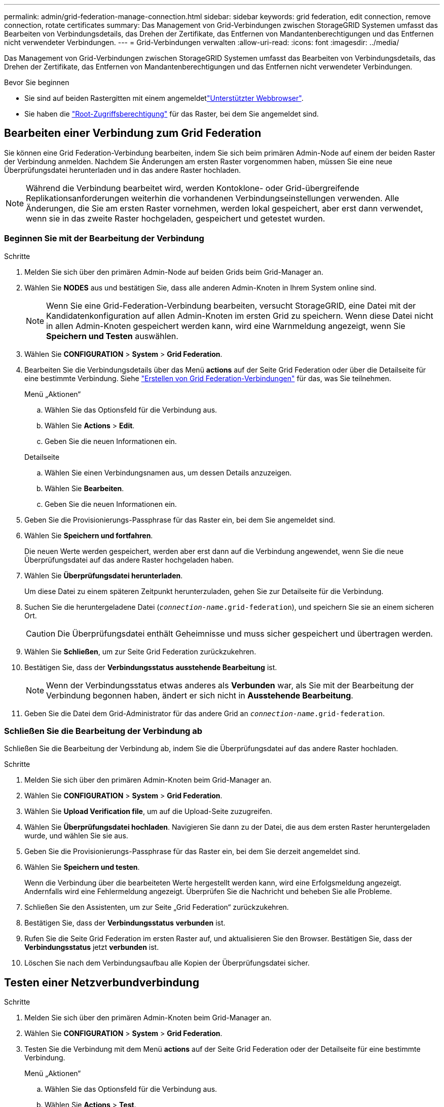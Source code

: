 ---
permalink: admin/grid-federation-manage-connection.html 
sidebar: sidebar 
keywords: grid federation, edit connection, remove connection, rotate certificates 
summary: Das Management von Grid-Verbindungen zwischen StorageGRID Systemen umfasst das Bearbeiten von Verbindungsdetails, das Drehen der Zertifikate, das Entfernen von Mandantenberechtigungen und das Entfernen nicht verwendeter Verbindungen. 
---
= Grid-Verbindungen verwalten
:allow-uri-read: 
:icons: font
:imagesdir: ../media/


[role="lead"]
Das Management von Grid-Verbindungen zwischen StorageGRID Systemen umfasst das Bearbeiten von Verbindungsdetails, das Drehen der Zertifikate, das Entfernen von Mandantenberechtigungen und das Entfernen nicht verwendeter Verbindungen.

.Bevor Sie beginnen
* Sie sind auf beiden Rastergitten mit einem angemeldetlink:../admin/web-browser-requirements.html["Unterstützter Webbrowser"].
* Sie haben die link:admin-group-permissions.html["Root-Zugriffsberechtigung"] für das Raster, bei dem Sie angemeldet sind.




== [[edit_Grid_Fed_Connection]]Bearbeiten einer Verbindung zum Grid Federation

Sie können eine Grid Federation-Verbindung bearbeiten, indem Sie sich beim primären Admin-Node auf einem der beiden Raster der Verbindung anmelden. Nachdem Sie Änderungen am ersten Raster vorgenommen haben, müssen Sie eine neue Überprüfungsdatei herunterladen und in das andere Raster hochladen.


NOTE: Während die Verbindung bearbeitet wird, werden Kontoklone- oder Grid-übergreifende Replikationsanforderungen weiterhin die vorhandenen Verbindungseinstellungen verwenden. Alle Änderungen, die Sie am ersten Raster vornehmen, werden lokal gespeichert, aber erst dann verwendet, wenn sie in das zweite Raster hochgeladen, gespeichert und getestet wurden.



=== Beginnen Sie mit der Bearbeitung der Verbindung

.Schritte
. Melden Sie sich über den primären Admin-Node auf beiden Grids beim Grid-Manager an.
. Wählen Sie *NODES* aus und bestätigen Sie, dass alle anderen Admin-Knoten in Ihrem System online sind.
+

NOTE: Wenn Sie eine Grid-Federation-Verbindung bearbeiten, versucht StorageGRID, eine Datei mit der Kandidatenkonfiguration auf allen Admin-Knoten im ersten Grid zu speichern. Wenn diese Datei nicht in allen Admin-Knoten gespeichert werden kann, wird eine Warnmeldung angezeigt, wenn Sie *Speichern und Testen* auswählen.

. Wählen Sie *CONFIGURATION* > *System* > *Grid Federation*.
. Bearbeiten Sie die Verbindungsdetails über das Menü *actions* auf der Seite Grid Federation oder über die Detailseite für eine bestimmte Verbindung. Siehe link:grid-federation-create-connection.html["Erstellen von Grid Federation-Verbindungen"] für das, was Sie teilnehmen.
+
[role="tabbed-block"]
====
.Menü „Aktionen“
--
.. Wählen Sie das Optionsfeld für die Verbindung aus.
.. Wählen Sie *Actions* > *Edit*.
.. Geben Sie die neuen Informationen ein.


--
.Detailseite
--
.. Wählen Sie einen Verbindungsnamen aus, um dessen Details anzuzeigen.
.. Wählen Sie *Bearbeiten*.
.. Geben Sie die neuen Informationen ein.


--
====
. Geben Sie die Provisionierungs-Passphrase für das Raster ein, bei dem Sie angemeldet sind.
. Wählen Sie *Speichern und fortfahren*.
+
Die neuen Werte werden gespeichert, werden aber erst dann auf die Verbindung angewendet, wenn Sie die neue Überprüfungsdatei auf das andere Raster hochgeladen haben.

. Wählen Sie *Überprüfungsdatei herunterladen*.
+
Um diese Datei zu einem späteren Zeitpunkt herunterzuladen, gehen Sie zur Detailseite für die Verbindung.

. Suchen Sie die heruntergeladene Datei (`_connection-name_.grid-federation`), und speichern Sie sie an einem sicheren Ort.
+

CAUTION: Die Überprüfungsdatei enthält Geheimnisse und muss sicher gespeichert und übertragen werden.

. Wählen Sie *Schließen*, um zur Seite Grid Federation zurückzukehren.
. Bestätigen Sie, dass der *Verbindungsstatus* *ausstehende Bearbeitung* ist.
+

NOTE: Wenn der Verbindungsstatus etwas anderes als *Verbunden* war, als Sie mit der Bearbeitung der Verbindung begonnen haben, ändert er sich nicht in *Ausstehende Bearbeitung*.

. Geben Sie die Datei dem Grid-Administrator für das andere Grid an `_connection-name_.grid-federation`.




=== Schließen Sie die Bearbeitung der Verbindung ab

Schließen Sie die Bearbeitung der Verbindung ab, indem Sie die Überprüfungsdatei auf das andere Raster hochladen.

.Schritte
. Melden Sie sich über den primären Admin-Knoten beim Grid-Manager an.
. Wählen Sie *CONFIGURATION* > *System* > *Grid Federation*.
. Wählen Sie *Upload Verification file*, um auf die Upload-Seite zuzugreifen.
. Wählen Sie *Überprüfungsdatei hochladen*. Navigieren Sie dann zu der Datei, die aus dem ersten Raster heruntergeladen wurde, und wählen Sie sie aus.
. Geben Sie die Provisionierungs-Passphrase für das Raster ein, bei dem Sie derzeit angemeldet sind.
. Wählen Sie *Speichern und testen*.
+
Wenn die Verbindung über die bearbeiteten Werte hergestellt werden kann, wird eine Erfolgsmeldung angezeigt. Andernfalls wird eine Fehlermeldung angezeigt. Überprüfen Sie die Nachricht und beheben Sie alle Probleme.

. Schließen Sie den Assistenten, um zur Seite „Grid Federation“ zurückzukehren.
. Bestätigen Sie, dass der *Verbindungsstatus* *verbunden* ist.
. Rufen Sie die Seite Grid Federation im ersten Raster auf, und aktualisieren Sie den Browser. Bestätigen Sie, dass der *Verbindungsstatus* jetzt *verbunden* ist.
. Löschen Sie nach dem Verbindungsaufbau alle Kopien der Überprüfungsdatei sicher.




== [[Test_Grid_Fed_Connection]]Testen einer Netzverbundverbindung

.Schritte
. Melden Sie sich über den primären Admin-Knoten beim Grid-Manager an.
. Wählen Sie *CONFIGURATION* > *System* > *Grid Federation*.
. Testen Sie die Verbindung mit dem Menü *actions* auf der Seite Grid Federation oder der Detailseite für eine bestimmte Verbindung.
+
[role="tabbed-block"]
====
.Menü „Aktionen“
--
.. Wählen Sie das Optionsfeld für die Verbindung aus.
.. Wählen Sie *Actions* > *Test*.


--
.Detailseite
--
.. Wählen Sie einen Verbindungsnamen aus, um dessen Details anzuzeigen.
.. Wählen Sie *Verbindung testen*.


--
====
. Überprüfen Sie den Verbindungsstatus:
+
[cols="1a,2a"]
|===
| Verbindungsstatus | Beschreibung 


 a| 
Verbunden
 a| 
Beide Netze sind angeschlossen und kommunizieren normal.



 a| 
Fehler
 a| 
Die Verbindung befindet sich in einem Fehlerzustand. Beispielsweise ist ein Zertifikat abgelaufen oder ein Konfigurationswert ist nicht mehr gültig.



 a| 
Bearbeitung ausstehend
 a| 
Sie haben die Verbindung in diesem Raster bearbeitet, aber die Verbindung verwendet weiterhin die vorhandene Konfiguration. Um die Bearbeitung abzuschließen, laden Sie die neue Überprüfungsdatei in das andere Raster hoch.



 a| 
Warten auf Verbindung
 a| 
Sie haben die Verbindung in diesem Raster konfiguriert, aber die Verbindung wurde auf dem anderen Raster nicht abgeschlossen. Laden Sie die Überprüfungsdatei von diesem Raster herunter, und laden Sie sie in das andere Raster hoch.



 a| 
Unbekannt
 a| 
Die Verbindung befindet sich in einem unbekannten Zustand, möglicherweise aufgrund eines Netzwerkproblems oder eines Offline-Knotens.

|===
. Wenn der Verbindungsstatus *Error* lautet, beheben Sie alle Probleme. Wählen Sie dann erneut *Verbindung testen* aus, um zu bestätigen, dass das Problem behoben wurde.




== [[roate_Grid_Fed_certificates]]Verbindungszertifikate drehen

Jede Grid Federation-Verbindung verwendet vier automatisch generierte SSL-Zertifikate, um die Verbindung zu sichern. Wenn die beiden Zertifikate für jedes Raster in der Nähe ihres Ablaufdatums liegen, erinnert die Warnung *Ablauf des Grid Federation Certificate* Sie daran, die Zertifikate zu drehen.


CAUTION: Wenn die Zertifikate an einem der beiden Enden der Verbindung ablaufen, wird die Verbindung unterbrochen und Replikationen stehen aus, bis die Zertifikate aktualisiert werden.

.Schritte
. Melden Sie sich über den primären Admin-Node auf beiden Grids beim Grid-Manager an.
. Wählen Sie *CONFIGURATION* > *System* > *Grid Federation*.
. Wählen Sie auf einer der Registerkarten auf der Seite Grid Federation den Verbindungsnamen aus, um die zugehörigen Details anzuzeigen.
. Wählen Sie die Registerkarte *Zertifikate* aus.
. Wählen Sie *Zertifikate drehen*.
. Geben Sie an, wie viele Tage die neuen Zertifikate gültig sein sollen.
. Geben Sie die Provisionierungs-Passphrase für das Raster ein, bei dem Sie angemeldet sind.
. Wählen Sie *Zertifikate drehen*.
. Wiederholen Sie diese Schritte bei Bedarf auf dem anderen Raster der Verbindung.
+
Verwenden Sie im Allgemeinen die gleiche Anzahl von Tagen für die Zertifikate auf beiden Seiten der Verbindung.





== [[remove_Grid_Fed_Connection]]Entfernen Sie eine Netzverbundverbindung

Sie können eine Netzverbundverbindung aus jedem Raster der Verbindung entfernen. Wie in der Abbildung gezeigt, müssen Sie auf beiden Rastern erforderliche Schritte ausführen, um zu bestätigen, dass die Verbindung nicht von einem Mandanten in einem der beiden Raster verwendet wird.

image::../media/grid-federation-remove-connection.png[Schritte zum Entfernen der Netzverbundverbindung]

Beachten Sie vor dem Entfernen einer Verbindung Folgendes:

* Durch das Entfernen einer Verbindung werden keine Elemente gelöscht, die bereits zwischen den Rastern kopiert wurden. So werden beispielsweise Mandantenbenutzer, -Gruppen und -Objekte, die auf beiden Grids vorhanden sind, nicht aus beiden Grids gelöscht, wenn die Berechtigung des Mandanten entfernt wird. Wenn Sie diese Elemente löschen möchten, müssen Sie sie manuell aus beiden Rastern löschen.
* Wenn Sie eine Verbindung entfernen, wird die Replikation aller Objekte, die noch nicht repliziert werden (aufgenommen, aber noch nicht in das andere Grid repliziert), dauerhaft fehlgeschlagen.




=== Deaktivieren Sie die Replizierung für alle Mandanten-Buckets

.Schritte
. Melden Sie sich vom primären Admin-Node aus an einem der beiden Raster beim Grid Manager an.
. Wählen Sie *CONFIGURATION* > *System* > *Grid Federation*.
. Wählen Sie den Verbindungsnamen aus, um die zugehörigen Details anzuzeigen.
. Bestimmen Sie auf der Registerkarte *zulässige Mieter*, ob die Verbindung von einem Mieter verwendet wird.
. Wenn Mandanten aufgeführt sind, weisen Sie alle Mandanten anlink:../tenant/grid-federation-manage-cross-grid-replication.html["Deaktivieren Sie die Grid-übergreifende Replizierung"], für alle ihre Buckets auf beiden Rastern in der Verbindung zu verwenden.
+

TIP: Sie können die Berechtigung *use Grid Federation connection* nicht entfernen, wenn in einem Mandanten-Buckets die Grid-übergreifende Replikation aktiviert ist. Jedes Mandantenkonto muss die Grid-übergreifende Replizierung für seine Buckets auf beiden Grids deaktivieren.





=== Berechtigung für jeden Mandanten entfernen

Nachdem die Grid-übergreifende Replikation für alle Mandanten-Buckets deaktiviert wurde, entfernen Sie die *use Grid Federation permission* von allen Mandanten auf beiden Grids.

.Schritte
. Wählen Sie *CONFIGURATION* > *System* > *Grid Federation*.
. Wählen Sie den Verbindungsnamen aus, um die zugehörigen Details anzuzeigen.
. Entfernen Sie für jeden Mandanten auf der Registerkarte *zulässige Mieter* die Berechtigung *Grid Federation connection* von jedem Mandanten. Siehe link:grid-federation-manage-tenants.html["Management zulässiger Mandanten"].
. Wiederholen Sie diese Schritte für die zulässigen Mandanten im anderen Raster.




=== Verbindung entfernen

.Schritte
. Wenn keine Mieter in einem der beiden Raster die Verbindung verwenden, wählen Sie *Entfernen*.
. Überprüfen Sie die Bestätigungsmeldung, und wählen Sie *Entfernen*.
+
** Wenn die Verbindung entfernt werden kann, wird eine Erfolgsmeldung angezeigt. Die Netzverbundverbindung wird nun aus beiden Grids entfernt.
** Wenn die Verbindung nicht entfernt werden kann (z. B. wird sie noch verwendet oder es liegt ein Verbindungsfehler vor), wird eine Fehlermeldung angezeigt. Sie können eine der folgenden Aktionen ausführen:
+
*** Beheben Sie den Fehler (empfohlen). Siehe link:grid-federation-troubleshoot.html["Fehler beim Grid-Verbund beheben"].
*** Entfernen Sie die Verbindung mit Gewalt. Siehe nächster Abschnitt.








== [[Force-remove_Grid_Fed_Connection]]Entfernen Sie eine Verbindung zum Grid-Verbund mit Gewalt

Bei Bedarf können Sie das Entfernen einer Verbindung erzwingen, die nicht den Status *Verbunden* hat.

Das Entfernen erzwingen löscht nur die Verbindung aus dem lokalen Grid. Um die Verbindung vollständig zu entfernen, führen Sie die gleichen Schritte auf beiden Rastern aus.

.Schritte
. Wählen Sie im Bestätigungsdialogfeld *Entfernen erzwingen* aus.
+
Eine Erfolgsmeldung wird angezeigt. Diese Netzverbundverbindung kann nicht mehr verwendet werden. Allerdings ist für Mandanten-Buckets möglicherweise weiterhin die Grid-übergreifende Replizierung aktiviert, und einige Objektkopien wurden möglicherweise bereits zwischen den Grids in der Verbindung repliziert.

. Melden Sie sich vom anderen Raster der Verbindung aus über den primären Admin-Node beim Grid Manager an.
. Wählen Sie *CONFIGURATION* > *System* > *Grid Federation*.
. Wählen Sie den Verbindungsnamen aus, um die zugehörigen Details anzuzeigen.
. Wählen Sie *Entfernen* und *Ja*.
. Wählen Sie *Entfernen erzwingen*, um die Verbindung aus diesem Raster zu entfernen.

